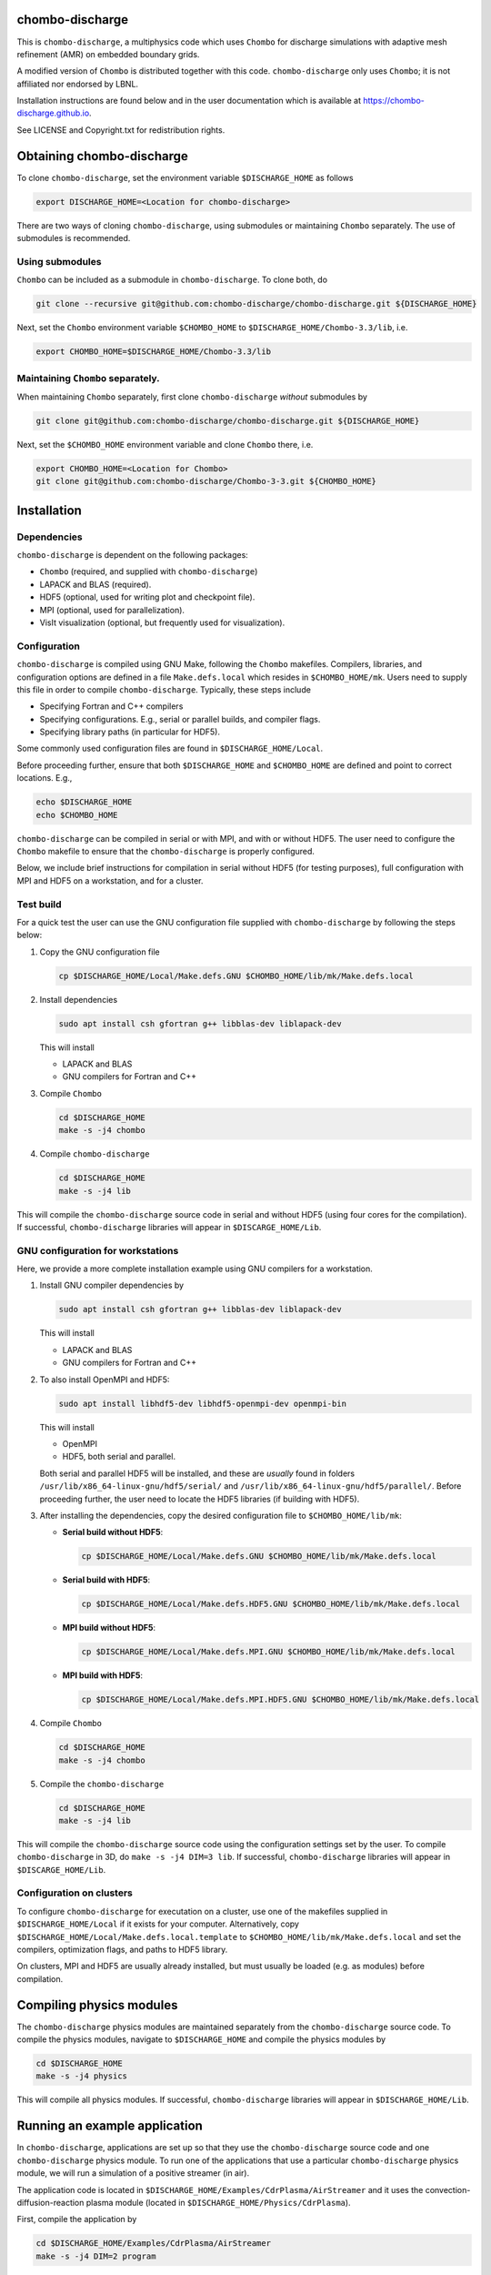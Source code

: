 chombo-discharge
----------------

This is ``chombo-discharge``, a multiphysics code which uses ``Chombo`` for discharge simulations with adaptive mesh refinement (AMR) on embedded boundary grids.

A modified version of ``Chombo`` is distributed together with this code.
``chombo-discharge`` only uses ``Chombo``; it is not affiliated nor endorsed by LBNL.

Installation instructions are found below and in the user documentation which is available at https://chombo-discharge.github.io. 

See LICENSE and Copyright.txt for redistribution rights. 


Obtaining chombo-discharge
--------------------------

To clone ``chombo-discharge``, set the environment variable ``$DISCHARGE_HOME`` as follows

.. code-block:: text
		
   export DISCHARGE_HOME=<Location for chombo-discharge>

There are two ways of cloning ``chombo-discharge``, using submodules or maintaining ``Chombo`` separately.
The use of submodules is recommended.

Using submodules
________________

``Chombo`` can be included as a submodule in ``chombo-discharge``.
To clone both, do

.. code-block:: text
		
   git clone --recursive git@github.com:chombo-discharge/chombo-discharge.git ${DISCHARGE_HOME}

Next, set the ``Chombo`` environment variable ``$CHOMBO_HOME`` to ``$DISCHARGE_HOME/Chombo-3.3/lib``, i.e.

.. code-block:: text

   export CHOMBO_HOME=$DISCHARGE_HOME/Chombo-3.3/lib

Maintaining  ``Chombo`` separately.
___________________________________

When maintaining ``Chombo`` separately, first clone ``chombo-discharge`` *without* submodules by

.. code-block:: text
		
   git clone git@github.com:chombo-discharge/chombo-discharge.git ${DISCHARGE_HOME}

Next, set the ``$CHOMBO_HOME`` environment variable and clone ``Chombo`` there, i.e.

.. code-block:: text

   export CHOMBO_HOME=<Location for Chombo>
   git clone git@github.com:chombo-discharge/Chombo-3-3.git ${CHOMBO_HOME}

Installation
-------------

Dependencies
____________

``chombo-discharge`` is dependent on the following packages:

* ``Chombo`` (required, and supplied with ``chombo-discharge``)
* LAPACK and BLAS (required). 
* HDF5 (optional, used for writing plot and checkpoint file).
* MPI (optional, used for parallelization).
* VisIt visualization (optional, but frequently used for visualization). 

Configuration
_____________

``chombo-discharge`` is compiled using GNU Make, following the ``Chombo`` makefiles.
Compilers, libraries, and configuration options are defined in a file ``Make.defs.local`` which resides in ``$CHOMBO_HOME/mk``.
Users need to supply this file in order to compile ``chombo-discharge``.
Typically, these steps include

* Specifying Fortran and C++ compilers
* Specifying configurations. E.g., serial or parallel builds, and compiler flags. 
* Specifying library paths (in particular for HDF5).

Some commonly used configuration files are found in ``$DISCHARGE_HOME/Local``.

Before proceeding further, ensure that both ``$DISCHARGE_HOME`` and ``$CHOMBO_HOME`` are defined and point to correct locations.
E.g.,

.. code-block:: txt

   echo $DISCHARGE_HOME
   echo $CHOMBO_HOME

``chombo-discharge`` can be compiled in serial or with MPI, and with or without HDF5.
The user need to configure the ``Chombo`` makefile to ensure that the ``chombo-discharge`` is properly configured.

Below, we include brief instructions for compilation in serial without HDF5 (for testing purposes), full configuration with MPI and HDF5 on a workstation, and for a cluster. 

Test build
__________

For a quick test the user can use the GNU configuration file supplied with ``chombo-discharge`` by following the steps below:

#. Copy the GNU configuration file

   .. code-block:: text

      cp $DISCHARGE_HOME/Local/Make.defs.GNU $CHOMBO_HOME/lib/mk/Make.defs.local

#. Install dependencies

   .. code-block::
   
      sudo apt install csh gfortran g++ libblas-dev liblapack-dev

   This will install
   
   * LAPACK and BLAS
   * GNU compilers for Fortran and C++

#. Compile ``Chombo``

   .. code-block:: text

      cd $DISCHARGE_HOME
      make -s -j4 chombo   

#. Compile ``chombo-discharge`` 

   .. code-block:: text

      cd $DISCHARGE_HOME
      make -s -j4 lib

This will compile the ``chombo-discharge`` source code in serial and without HDF5 (using four cores for the compilation).
If successful, ``chombo-discharge`` libraries will appear in ``$DISCARGE_HOME/Lib``.

GNU configuration for workstations
__________________________________

Here, we provide a more complete installation example using GNU compilers for a workstation.

#. Install GNU compiler dependencies by

   .. code-block::
   
      sudo apt install csh gfortran g++ libblas-dev liblapack-dev

   This will install

   * LAPACK and BLAS
   * GNU compilers for Fortran and C++   

#. To also install OpenMPI and HDF5:

   .. code-block::

      sudo apt install libhdf5-dev libhdf5-openmpi-dev openmpi-bin

   This will install

   * OpenMPI
   * HDF5, both serial and parallel.

   Both serial and parallel HDF5 will be installed, and these are *usually* found in folders ``/usr/lib/x86_64-linux-gnu/hdf5/serial/`` and ``/usr/lib/x86_64-linux-gnu/hdf5/parallel/``.
   Before proceeding further, the user need to locate the HDF5 libraries (if building with HDF5). 

#. After installing the dependencies, copy the desired configuration file to ``$CHOMBO_HOME/lib/mk``:

   * **Serial build without HDF5**:

     .. code-block:: text

	cp $DISCHARGE_HOME/Local/Make.defs.GNU $CHOMBO_HOME/lib/mk/Make.defs.local

   * **Serial build with HDF5**:

     .. code-block:: text

	cp $DISCHARGE_HOME/Local/Make.defs.HDF5.GNU $CHOMBO_HOME/lib/mk/Make.defs.local

   * **MPI build without HDF5**:

     .. code-block:: text

	cp $DISCHARGE_HOME/Local/Make.defs.MPI.GNU $CHOMBO_HOME/lib/mk/Make.defs.local

   * **MPI build with HDF5**:

     .. code-block:: text

	cp $DISCHARGE_HOME/Local/Make.defs.MPI.HDF5.GNU $CHOMBO_HOME/lib/mk/Make.defs.local

#. Compile ``Chombo``

   .. code-block:: text

      cd $DISCHARGE_HOME
      make -s -j4 chombo

#. Compile the ``chombo-discharge``

   .. code-block:: text

      cd $DISCHARGE_HOME
      make -s -j4 lib

This will compile the ``chombo-discharge`` source code using the configuration settings set by the user.
To compile ``chombo-discharge`` in 3D, do ``make -s -j4 DIM=3 lib``.
If successful, ``chombo-discharge`` libraries will appear in ``$DISCARGE_HOME/Lib``.


Configuration on clusters
_________________________

To configure ``chombo-discharge`` for executation on a cluster, use one of the makefiles supplied in ``$DISCHARGE_HOME/Local`` if it exists for your computer.
Alternatively, copy ``$DISCHARGE_HOME/Local/Make.defs.local.template`` to ``$CHOMBO_HOME/lib/mk/Make.defs.local`` and set the compilers, optimization flags, and paths to HDF5 library.

On clusters, MPI and HDF5 are usually already installed, but must usually be loaded (e.g. as modules) before compilation.

Compiling physics modules
-------------------------

The ``chombo-discharge`` physics modules are maintained separately from the ``chombo-discharge`` source code. 
To compile the physics modules, navigate to ``$DISCHARGE_HOME`` and compile the physics modules by

.. code-block:: text

   cd $DISCHARGE_HOME
   make -s -j4 physics

This will compile all physics modules.
If successful, ``chombo-discharge`` libraries will appear in ``$DISCHARGE_HOME/Lib``. 

Running an example application
------------------------------

In ``chombo-discharge``, applications are set up so that they use the ``chombo-discharge`` source code and one ``chombo-discharge`` physics module. 
To run one of the applications that use a particular ``chombo-discharge`` physics module, we will run a simulation of a positive streamer (in air). 

The application code is located in ``$DISCHARGE_HOME/Examples/CdrPlasma/AirStreamer`` and it uses the convection-diffusion-reaction plasma module (located in ``$DISCHARGE_HOME/Physics/CdrPlasma``).

First, compile the application by

.. code-block:: text

   cd $DISCHARGE_HOME/Examples/CdrPlasma/AirStreamer
   make -s -j4 DIM=2 program

This will provide an executable named ``program2d.<bunch_of_options>.ex``.
If one compiles for 3D, i.e. ``DIM=3``, the executable will be named ``program2d.<bunch_of_options>.ex``.

To run the application do:

* **Serial build**

  .. code-block:: text

     ./program2d.<bunch_of_options>.ex positive2d.inputs

* **Parallel build**
  
  .. code-block:: text

     ./program2d.<bunch_of_options>.ex positive2d.inputs   

If the user also compiled with HDF5, plot files will appear in the subfolder ``plt``. 


Troubleshooting
---------------

Compilation is normally straightforward, but if experiencing problems, try cleaning ``Chombo`` and ``chombo-discharge`` by

.. code-block:: text

   cd $CHOMBO_HOME
   make realclean

   cd $DISCHARGE_HOME
   make pristine

Likewise, when compiling applications, compile with ``make clean <target>`` rather than just ``make <target>``.
More tips and tricks are given in the documentation at https://chombo-discharge.github.io. 

Contributing
------------
We welcome feedback, bug reports, or code contributions. Use the github issue tracker and pull request system for code contributions
See code documentation for coding style and review system. 
